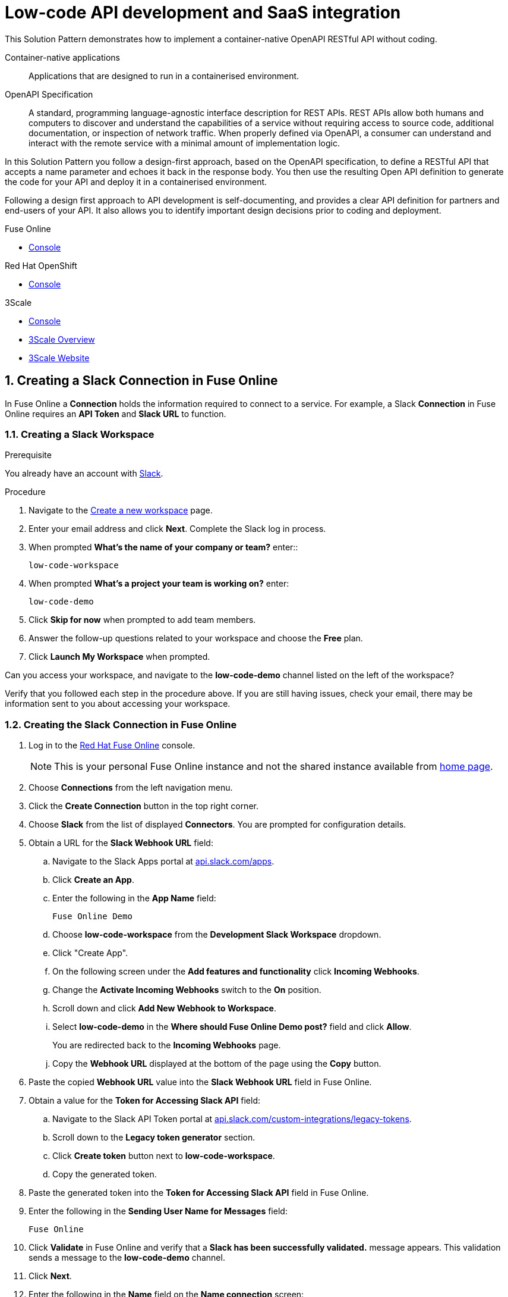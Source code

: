// tag::master-1[]

:walkthrough: Low-code API development and SaaS integration
:fuse-version: 7.4
:3scale-name: Red Hat 3scale API Management Platform
:3scale-version: 2.6
:fuse-url: https://eval.apps.city.openshiftworkshop.com/
:3scale-url: https://eval.apps.city.openshiftworkshop.com/
:route: https://wt3-{user-username}-3scale.{openshift-app-host}

[id='no-code-container-native-api-development']

= {walkthrough}

This Solution Pattern demonstrates how to implement a container-native OpenAPI RESTful API without coding.

Container-native applications::
Applications that are designed to run in a containerised environment.

// This is taken right from https://github.com/OAI/OpenAPI-Specification
OpenAPI Specification::
A standard, programming language-agnostic interface description for REST APIs. REST APIs allow both humans and computers to discover and understand the capabilities of a service without requiring access to source code, additional documentation, or inspection of network traffic. When properly defined via OpenAPI, a consumer can understand and interact with the remote service with a minimal amount of implementation logic.

In this Solution Pattern you follow a design-first approach, based on the OpenAPI specification, to define a RESTful API that accepts a name parameter and echoes it back in the response body.
You then use the resulting Open API definition to generate the code for your API and deploy it in a containerised environment.

Following a design first approach to API development is self-documenting, and provides a clear API definition for partners and end-users of your API.
It also allows you to identify important design decisions prior to coding and deployment.

[type=walkthroughResource,serviceName=fuse]
.Fuse Online
****
* link:{fuse-url}[Console, window="_blank"]
****

[type=walkthroughResource,serviceName=openshift]
.Red Hat OpenShift
****
* link:{openshift-host}/console[Console, window="_blank"]
****

[type=walkthroughResource,serviceName=3scale]
.3Scale
****
* link:{api-management-url}[Console, window="_blank"]
* link:https://developers.redhat.com/products/3scale/overview/[3Scale Overview, window="_blank"]
* link:https://www.3scale.net[3Scale Website, window="_blank"]
****

:sectnums:

[time=20]
== Creating a Slack Connection in Fuse Online

In Fuse Online a *Connection* holds the information required to connect to a service.
For example, a Slack *Connection* in Fuse Online requires an *API Token* and *Slack URL* to function.

=== Creating a Slack Workspace
:context: creating-slack-connection
.Prerequisite
You already have an account with link:https://slack.com/[Slack, window="_blank", id="{context}-1"].

.Procedure
. Navigate to the link:https://slack.com/create[Create a new workspace, window="_blank", id="{context}-2"] page.

. Enter your email address and click *Next*.
Complete the Slack log in process.

. When prompted *What's the name of your company or team?* enter::
+
----
low-code-workspace
----

. When prompted *What’s a project your team is working on?* enter:
+
----
low-code-demo
----

. Click *Skip for now* when prompted to add team members.
. Answer the follow-up questions related to your workspace and choose the *Free* plan.
. Click *Launch My Workspace* when prompted.

[type=verification]
Can you access your workspace, and navigate to the *low-code-demo* channel listed on the left of the workspace?


[type=verificationFail]
Verify that you followed each step in the procedure above.  If you are still having issues, check your email, there may be information sent to you about accessing your workspace.


=== Creating the Slack Connection in Fuse Online

. Log in to the link:{fuse-url}[Red Hat Fuse Online, window="_blank", id="{context}-3"] console.
+
NOTE: This is your personal Fuse Online instance and not the shared instance available from link:/[home page, id="{context}-4"].

. Choose *Connections* from the left navigation menu.

. Click the *Create Connection* button in the top right corner.

. Choose *Slack* from the list of displayed *Connectors*.
You are prompted for configuration details.

. Obtain a URL for the *Slack Webhook URL* field:
.. Navigate to the Slack Apps portal at link:https://api.slack.com/apps[api.slack.com/apps, window="_blank", id="{context}-5"].
.. Click *Create an App*.
.. Enter the following in the *App Name* field:
+
----
Fuse Online Demo
----
.. Choose *low-code-workspace* from the *Development Slack Workspace* dropdown.
.. Click "Create App".
.. On the following screen under the *Add features and functionality* click *Incoming Webhooks*.
.. Change the *Activate Incoming Webhooks* switch to the *On* position.
.. Scroll down and click *Add New Webhook to Workspace*.
.. Select *low-code-demo* in the *Where should Fuse Online Demo post?* field and click *Allow*.
+
You are redirected back to the *Incoming Webhooks* page.
.. Copy the *Webhook URL* displayed at the bottom of the page using the *Copy* button.

. Paste the copied *Webhook URL* value into the *Slack Webhook URL* field in Fuse Online.

. Obtain a value for the *Token for Accessing Slack API* field:
.. Navigate to the Slack API Token portal at link:https://api.slack.com/custom-integrations/legacy-tokens[api.slack.com/custom-integrations/legacy-tokens, window="_blank", id="{context}-6"].
.. Scroll down to the *Legacy token generator* section.
.. Click *Create token* button next to *low-code-workspace*.
.. Copy the generated token.

. Paste the generated token into the *Token for Accessing Slack API* field in Fuse Online.

. Enter the following in the *Sending User Name for Messages* field:
+
----
Fuse Online
----

. Click *Validate* in Fuse Online and verify that a *Slack has been successfully validated.* message appears.
This validation sends a message to the *low-code-demo* channel.

. Click *Next*.

. Enter the following in the *Name* field on the *Name connection* screen:
+
----
Greeting Slack Target
----

. Click *Save*.

[type=verification]
Is a *Greeting Slack Target* entry listed in the Fuse Online *Connections* screen?


[type=verificationFail]
Verify that you followed each step in the procedure above.  If you are still having issues, contact your administrator.

[type=verificationFail]
Verify that you followed each step in the procedure above.  If you are still having issues, contact your administrator.

[time=20]
== Creating an API Integration in Fuse Online

=== Creating an Integration with API details
:context: creating-api-integration
In this procedure, you create an integration with an API and include a data type.
A *Data Type* represents a data structure that can be passed to your API and can then be used as parameters in your API definition and within the Fuse Online *Integration Flow Editor* to transform and map data as part of an *Integration*.

. Log in to the link:{fuse-url}[Red Hat Fuse Online, window="_blank", id="{context}-1"] console.

. Choose *Integrations* from the left navigation menu.

. Click the *Create Integration* button to start the *New Integration* wizard.

. Choose *API Provider* on the *Choose a Start Connection* screen.

. When prompted choose *Create* 
. Click *Next* to navigate to the *Provide API Definition* screen.

. Rename your API from "Untitled API" to:
+
----
Greeting API
----

. Edit the *Description* in the *Design* tab on the right in the *INFO* section:
+
----
My greeting API
----

. Click *Add a data type* under the *Data Types* heading on the left of the *API Designer* screen.

. In the *Enter Basic Information* section enter the following in the *Name* field:
+
----
Name
----

. Enter the following JSON in the *Enter JSON Example* field:
+
[subs="attributes+"]
----
{
    "name": "shadowman"
}
----

. Make sure *No Resource* is selected in the *Choose to create a REST Resource with the Data Type* section.
. Scroll down and click *Save*.

[type=verification]
Is `</> Name` listed under the *Data Types* on the *Provide API Definition* screen?


[type=verificationFail]
Verify that you followed each step in the procedure above.  If you are still having issues, contact your administrator.


=== Creating a POST Resource Path

A *Path* represents an API endpoint/operation and the associated parameters required to invoke it.

. Click *Add a path* under the *Paths* heading of the *Provide API Definition* screen.

. In the window that appears, enter the following in the *Path* field:
+
----
/greeting
----

. Click *Add* to confirm your entry.

. Click your new */greeting* endpoint under the *Paths* heading.

. Select the *POST* tab in the *Operations* section, and click *Add Operation*.

. Enter the following in the *Summary* field:
+
----
Greet with name
----

. Enter the following in the *Operation ID* field:
+
----
greetname
----

. In the *Request Body* section, click *Add a request body*.

. Choose *Name* as the type.

. In the *Responses* section click *Add a response*.
.. In the window that appears choose *200 OK* as the option.
.. Click *Add*.
.. Click *No description* beside the *200 OK* response and enter the following in the *Description* field:
+
----
Greeting response
----
.. Choose *String* as the type.
Fuse Online automatically completes the type *String as String*.


. Click *Save* in the top right corner of the page to save your work.
The *Review Actions* screen of the *New Integration* wizard is displayed.

. Click *Next*.

. Click *Save* on the *New Integration* wizard screen.

. On the *Save the integration* screen:
.. Enter the following in the *Name* field:
+
----
Greeting Integration {user-username}
----
.. Enter the following in the *Description* field:
+
----
my greeting api
----

. Click *Save* to save your API design.


[type=verification]
Is a *Greet with name* entry listed in the *Operations* screen?

[type=verificationFail]
Verify that you followed each step in the procedure above.  If you are still having issues, contact your administrator.


[time=20]
== Implementing and publishing the API
:context: implementing-api
. Log in to the link:{fuse-url}[Red Hat Fuse Online, window="_blank", id="{context}-1"] console.

. Select *Integrations* from the left hand menu.

. Choose *Edit* from the menu for the *Greeting Integration* entry. The *Operations* page appears.

. Click the *Create flow* button. The *Add to Integration* page appears displaying the *Provided API* and the *Provided API Return Path*.

. Click the blue plus icon to add a step.

. Select your *Greeting Slack Target* on the *Choose a connection* screen. This will add a step between the *Provided API* and the *Provided API Return Path*.

. When prompted to *Choose an action* select *Channel*. You can use this to send a message to a specific channel in your Slack workspace.

. Use the *Channel* menu to select the *low-code-demo* channel and click *Next*.
The *Add to Integration* screen should now display your Slack connection with a *Data Type Mismatch* warning icon.

. Click the *Warning Icon* on the Slack *Channel* panel and choose *Add a data mapping step*.

. From the *Data Mapper* screen click the *body* field in the *Source* panel to expand it.

. Click the *name* field under the *body*, then click the *message* field in the *Target* panel. This maps the value of the incoming HTTP request *body* to the outgoing Slack *message* property.

. In the right hand *Mapping Details* panel, click the *Add Transformation* under the *Targets* section to add a transformation.

. Change the transformation type from *Append* to *Prepend*.

. Enter the following in the *string* field under the menu:
+
----
Hello from 
----

. Click *Done* to return to the *Add to Integration* screen. This screen should now list your *Provided API Return Path* with a *Data Type Mismatch* warning.

. Click the *Warning Icon* on the *Provided API Return Path* panel and choose *Add a data mapping step*.

. From the *Data Mapper* screen click the *Message* heading in the *Source* panel to expand it.

. Click the *message* field under the *Message* heading in the *Source* panel.
. Select the *body* field in the *Target* panel. This maps the *message* value from the created Slack message to the *body* of the outgoing HTTP response.

. Click *Done* to return to the *Add to Integration* Editor.

. Click *Publish*.

. Click *Save and Publish* to trigger an link:https://docs.openshift.com/container-platform/3.11/creating_images/s2i.html[Source to Image (S2I), window="_blank", id="{context}-2"] build.

. Wait until Fuse Online reports your build and deployment was successful.

[type=verification]
Does the Fuse Online *Home* screen list your *Greeting Integration* with a blue box that contains the text *Running*?

[type=verificationFail]
Verify that you followed each step in the procedure above.  If you are still having issues, contact your administrator.



[time=10]
== Exposing and invoking the API
:context: exposing-api
=== API Management Login

. Open the link:{api-management-url}[{3scale-name} Login screen, window="_blank", id="{context}-1"].

. Select the *Authenticate through Red Hat Single Sign-On* option. This triggers an OAuth Flow and redirects you to the {3scale-name} Dashboard.

. Dismiss the *How does 3Scale work?* option which is displayed the first time you log in to {3scale-name}. The main Dashboard is displayed.

[type=verification]
Can you see the {3scale-name} Dashboard that shows the Audience and APIs panels?

[type=verificationFail]
Verify that you followed each step in the procedure above. If you are still having issues, contact your administrator.


=== Adding the App Endpoint to Red Hat 3scale

. From the *APIs* section of the *Dashboard*, select the *New Product* item.
. Select the *Import from OpenShift* option. If this option is not enabled, click the *Authenticate to enable this option* link and choose *Allow selected permissions*.
. If you used the *Authenticate to enable this option* link, verify that you have reselected *Import from OpenShift* after being redirected.
. Verify that the *fuse* option is selected from the *Namespace* list.
. Verify that the *i-greeting-api-{user-username}* is selected from the *Name* list.
. Click *Create Product*.
+
The import process can take a few minutes to complete.

. Configuring the API:

.. Open the link:{api-management-url}[{3scale-name} Login screen, window="_blank"].

.. Choose *Product: i-greeting-integration-{user-username}* from the top navigation menu to view the {3scale-name} homepage.
+
NOTE: If the *i-greeting-integration-{user-username}* is not listed in the top navigation menu that means it is still being imported. Wait a while, refresh the page, and try again.

.. Select the *Settings* item in the *Integration* dropdown menu.

.. In the *Staging Public Base URL*, enter:
+
[subs="attributes+"]
----
{route}
----
+
NOTE: We change the URL because the default one generated is too long and will fail to resolve.

.. Scroll down and click *Update Product*

. Create a mapping rule for the `/greeting` endpoint.

.. Choose *Integration > Mapping Rules* from the left menu.

.. Click *Add Mapping Rule*.

.. Select the *POST* option for *Verb*.

.. Enter the `/greeting` for the *Pattern*.

.. Click *Create Mapping Rule*

.. Choose the *Configuration* item in the *Integration* dropdown menu. 
+
Note: There is a warning icon next to this link that suggests promoting the configuration.


.. On the *Configuration* screen click *Promote v.2 to Staging*.

[type=verification]
Is the staging environment listed in the *Environments* section on the *Integration > Configuration* screen?

[type=verificationFail]
Verify that you followed each step in the procedure above. If you are still having issues, contact your administrator.

=== Creating and Application and Application Plan

. Create a new *Application Plan*:
.. Select *Applications > Application Plans* from the side navigation.
.. Select *Create Application Plan*.
.. Enter the following for *Name* and *System name*:
+
[subs="attributes+"]
----
low-code
----
.. Leave the other fields with their default values.
.. Select *Create Application Plan*. You will be redirected to the *Application Plans* screen.
.. Click *Publish*, beside your plan list item, to publish the Plan.

. Create a new *Application* for the *Developer* Group, assigned to the Plan:
.. Select *Audience* from the top navigation menu.
.. Select the *Developer* Account to open the *Account Summary* page.
.. Select the *(num) Application* item from the breadcrumb to view Applications.
.. Select the *Create Application* button in the top right.
.. Select the *low-code* Plan in the *Application plan* menu under the *i-greeting-integration-{user-username}*.
.. Enter the following for *Name* and *Description*:
+
[subs="attributes+"]
----
low-code-app-{user-username}
----
.. Select *Create Application*.

. Set a custom *User Key* for the application:
.. On the *low-code-app-evals25* Application screen you were redirected to, scroll to the *API Credentials* section.
.. Click the green pencil icon beside the *API User Key*
.. In the *Set Custom User Key* modal dialog, enter:
+
[subs="attributes+"]
----
test
----
.. Select *Set Custom Key*.


[type=verification]
Review the settings in 3scale. Do they match the settings outlined in this task?

[type=verificationFail]
Verify that you followed each step in the procedure above.  If you are still having issues, contact your administrator.


=== Invoking the API

. Return to the *Integration > Configuration* screen for your *i-greeting-integration-{user-username}* in 3scale.
. Copy the URL beside *Example curl for testing*
. Use an HTTP client such as cURL to invoke the `POST /greeting` route, for example:
+
[subs="attributes+"]
----
curl -d '{"name":"John"}' -H "Content-Type: application/json" -X POST "{route}/greeting?user_key=test"
----

[type=verification]
Did the message "Hello from John" appear in your Slack channel?

[type=verificationFail]
Verify that you followed each step in the procedure above.  If you are still having issues, contact your administrator.
